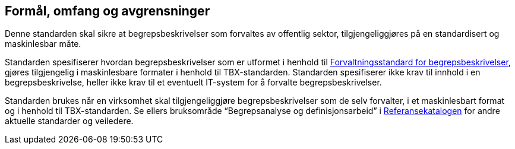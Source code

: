
== Formål, omfang og avgrensninger

Denne standarden skal sikre at begrepsbeskrivelser som forvaltes av offentlig sektor, tilgjengeliggjøres på en standardisert og maskinlesbar måte. 

Standarden spesifiserer hvordan begrepsbeskrivelser som er utformet i henhold til http://lenke.kommer[Forvaltningsstandard for begrepsbeskrivelser], gjøres tilgjengelig i maskinlesbare formater i henhold til TBX-standarden. Standarden spesifiserer ikke krav til innhold i en begrepsbeskrivelse, heller ikke krav til et eventuelt IT-system for å forvalte begrepsbeskrivelser. 

Standarden brukes når en virksomhet skal tilgjengeliggjøre begrepsbeskrivelser som de selv forvalter, i et maskinlesbart format og i henhold til TBX-standarden. Se ellers bruksområde “Begrepsanalyse og definisjonsarbeid” i  https://www.difi.no/fagomrader-og-tjenester/digitalisering-og-samordning/standarder/referansekatalogen[Referansekatalogen] for andre aktuelle standarder og veiledere. 